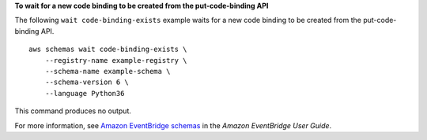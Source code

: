 **To wait for a new code binding to be created from the put-code-binding API**

The following ``wait code-binding-exists`` example waits for a new code binding to be created from the put-code-binding API. ::

    aws schemas wait code-binding-exists \
        --registry-name example-registry \
        --schema-name example-schema \
        --schema-version 6 \
        --language Python36
        
This command produces no output.

For more information, see `Amazon EventBridge schemas <https://docs.aws.amazon.com/eventbridge/latest/userguide/eb-schema.html>`__ in the *Amazon EventBridge User Guide*.